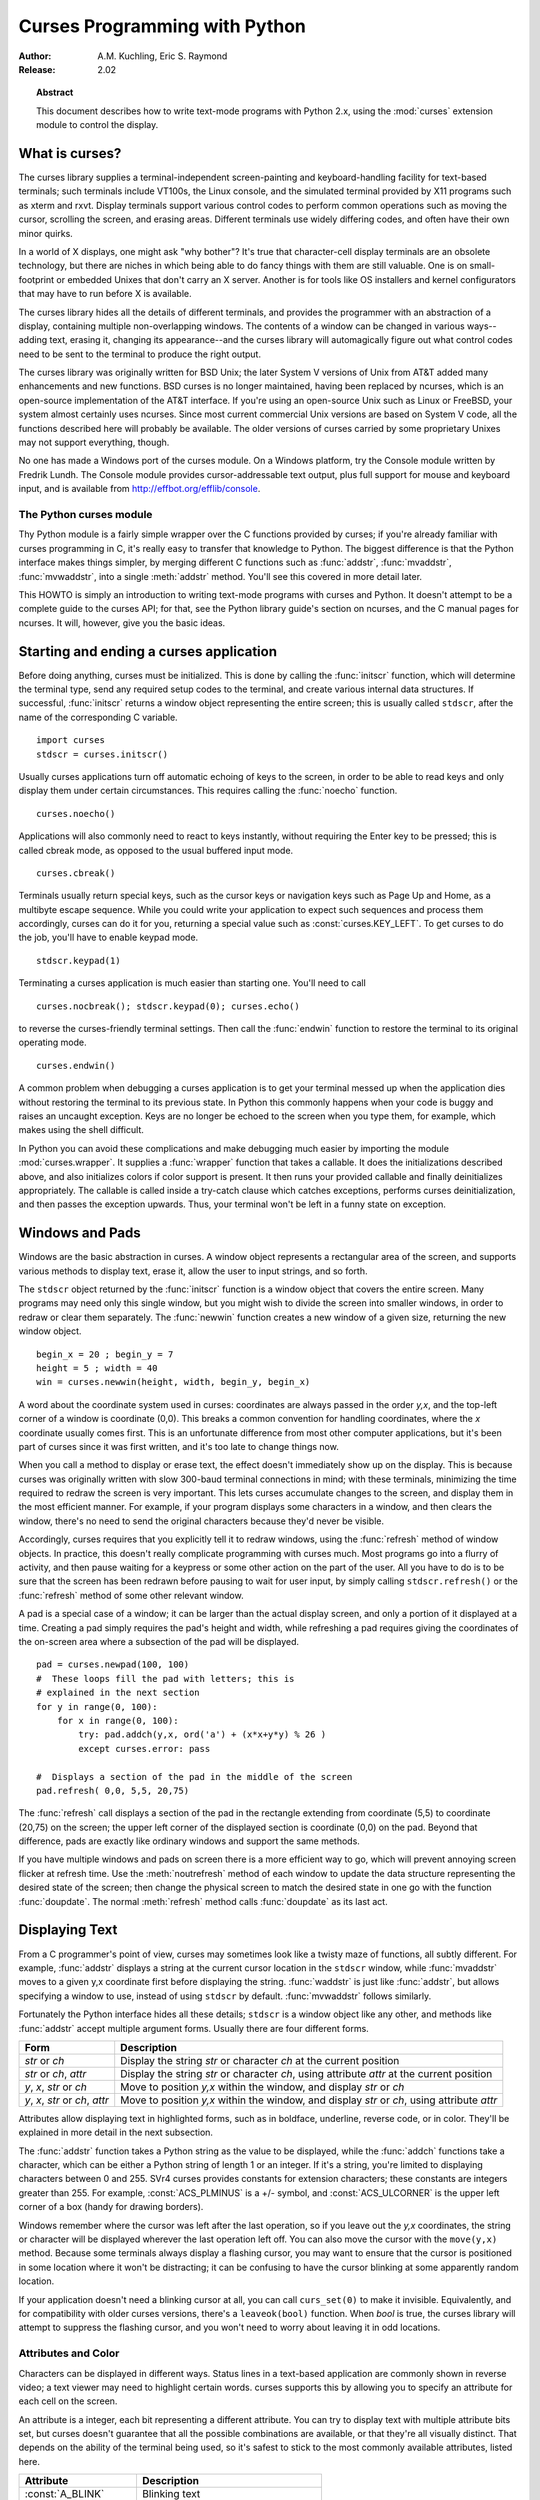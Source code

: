**********************************
  Curses Programming with Python
**********************************

:Author: A.M. Kuchling, Eric S. Raymond
:Release: 2.02


.. topic:: Abstract

   This document describes how to write text-mode programs with Python 2.x, using
   the :mod:`curses` extension module to control the display.


What is curses?
===============

The curses library supplies a terminal-independent screen-painting and
keyboard-handling facility for text-based terminals; such terminals include
VT100s, the Linux console, and the simulated terminal provided by X11 programs
such as xterm and rxvt.  Display terminals support various control codes to
perform common operations such as moving the cursor, scrolling the screen, and
erasing areas.  Different terminals use widely differing codes, and often have
their own minor quirks.

In a world of X displays, one might ask "why bother"?  It's true that
character-cell display terminals are an obsolete technology, but there are
niches in which being able to do fancy things with them are still valuable.  One
is on small-footprint or embedded Unixes that don't carry an X server.  Another
is for tools like OS installers and kernel configurators that may have to run
before X is available.

The curses library hides all the details of different terminals, and provides
the programmer with an abstraction of a display, containing multiple
non-overlapping windows.  The contents of a window can be changed in various
ways-- adding text, erasing it, changing its appearance--and the curses library
will automagically figure out what control codes need to be sent to the terminal
to produce the right output.

The curses library was originally written for BSD Unix; the later System V
versions of Unix from AT&T added many enhancements and new functions. BSD curses
is no longer maintained, having been replaced by ncurses, which is an
open-source implementation of the AT&T interface.  If you're using an
open-source Unix such as Linux or FreeBSD, your system almost certainly uses
ncurses.  Since most current commercial Unix versions are based on System V
code, all the functions described here will probably be available.  The older
versions of curses carried by some proprietary Unixes may not support
everything, though.

No one has made a Windows port of the curses module.  On a Windows platform, try
the Console module written by Fredrik Lundh.  The Console module provides
cursor-addressable text output, plus full support for mouse and keyboard input,
and is available from http://effbot.org/efflib/console.


The Python curses module
------------------------

Thy Python module is a fairly simple wrapper over the C functions provided by
curses; if you're already familiar with curses programming in C, it's really
easy to transfer that knowledge to Python.  The biggest difference is that the
Python interface makes things simpler, by merging different C functions such as
:func:`addstr`, :func:`mvaddstr`, :func:`mvwaddstr`, into a single
:meth:`addstr` method.  You'll see this covered in more detail later.

This HOWTO is simply an introduction to writing text-mode programs with curses
and Python. It doesn't attempt to be a complete guide to the curses API; for
that, see the Python library guide's section on ncurses, and the C manual pages
for ncurses.  It will, however, give you the basic ideas.


Starting and ending a curses application
========================================

Before doing anything, curses must be initialized.  This is done by calling the
:func:`initscr` function, which will determine the terminal type, send any
required setup codes to the terminal, and create various internal data
structures.  If successful, :func:`initscr` returns a window object representing
the entire screen; this is usually called ``stdscr``, after the name of the
corresponding C variable. ::

   import curses
   stdscr = curses.initscr()

Usually curses applications turn off automatic echoing of keys to the screen, in
order to be able to read keys and only display them under certain circumstances.
This requires calling the :func:`noecho` function. ::

   curses.noecho()

Applications will also commonly need to react to keys instantly, without
requiring the Enter key to be pressed; this is called cbreak mode, as opposed to
the usual buffered input mode. ::

   curses.cbreak()

Terminals usually return special keys, such as the cursor keys or navigation
keys such as Page Up and Home, as a multibyte escape sequence.  While you could
write your application to expect such sequences and process them accordingly,
curses can do it for you, returning a special value such as
:const:`curses.KEY_LEFT`.  To get curses to do the job, you'll have to enable
keypad mode. ::

   stdscr.keypad(1)

Terminating a curses application is much easier than starting one. You'll need
to call  ::

   curses.nocbreak(); stdscr.keypad(0); curses.echo()

to reverse the curses-friendly terminal settings. Then call the :func:`endwin`
function to restore the terminal to its original operating mode. ::

   curses.endwin()

A common problem when debugging a curses application is to get your terminal
messed up when the application dies without restoring the terminal to its
previous state.  In Python this commonly happens when your code is buggy and
raises an uncaught exception.  Keys are no longer be echoed to the screen when
you type them, for example, which makes using the shell difficult.

In Python you can avoid these complications and make debugging much easier by
importing the module :mod:`curses.wrapper`.  It supplies a :func:`wrapper`
function that takes a callable.  It does the initializations described above,
and also initializes colors if color support is present.  It then runs your
provided callable and finally deinitializes appropriately.  The callable is
called inside a try-catch clause which catches exceptions, performs curses
deinitialization, and then passes the exception upwards.  Thus, your terminal
won't be left in a funny state on exception.


Windows and Pads
================

Windows are the basic abstraction in curses.  A window object represents a
rectangular area of the screen, and supports various methods to display text,
erase it, allow the user to input strings, and so forth.

The ``stdscr`` object returned by the :func:`initscr` function is a window
object that covers the entire screen.  Many programs may need only this single
window, but you might wish to divide the screen into smaller windows, in order
to redraw or clear them separately. The :func:`newwin` function creates a new
window of a given size, returning the new window object. ::

   begin_x = 20 ; begin_y = 7
   height = 5 ; width = 40
   win = curses.newwin(height, width, begin_y, begin_x)

A word about the coordinate system used in curses: coordinates are always passed
in the order *y,x*, and the top-left corner of a window is coordinate (0,0).
This breaks a common convention for handling coordinates, where the *x*
coordinate usually comes first.  This is an unfortunate difference from most
other computer applications, but it's been part of curses since it was first
written, and it's too late to change things now.

When you call a method to display or erase text, the effect doesn't immediately
show up on the display.  This is because curses was originally written with slow
300-baud terminal connections in mind; with these terminals, minimizing the time
required to redraw the screen is very important.  This lets curses accumulate
changes to the screen, and display them in the most efficient manner.  For
example, if your program displays some characters in a window, and then clears
the window, there's no need to send the original characters because they'd never
be visible.

Accordingly, curses requires that you explicitly tell it to redraw windows,
using the :func:`refresh` method of window objects.  In practice, this doesn't
really complicate programming with curses much. Most programs go into a flurry
of activity, and then pause waiting for a keypress or some other action on the
part of the user.  All you have to do is to be sure that the screen has been
redrawn before pausing to wait for user input, by simply calling
``stdscr.refresh()`` or the :func:`refresh` method of some other relevant
window.

A pad is a special case of a window; it can be larger than the actual display
screen, and only a portion of it displayed at a time. Creating a pad simply
requires the pad's height and width, while refreshing a pad requires giving the
coordinates of the on-screen area where a subsection of the pad will be
displayed.   ::

   pad = curses.newpad(100, 100)
   #  These loops fill the pad with letters; this is
   # explained in the next section
   for y in range(0, 100):
       for x in range(0, 100):
           try: pad.addch(y,x, ord('a') + (x*x+y*y) % 26 )
           except curses.error: pass

   #  Displays a section of the pad in the middle of the screen
   pad.refresh( 0,0, 5,5, 20,75)

The :func:`refresh` call displays a section of the pad in the rectangle
extending from coordinate (5,5) to coordinate (20,75) on the screen; the upper
left corner of the displayed section is coordinate (0,0) on the pad.  Beyond
that difference, pads are exactly like ordinary windows and support the same
methods.

If you have multiple windows and pads on screen there is a more efficient way to
go, which will prevent annoying screen flicker at refresh time.  Use the
:meth:`noutrefresh` method of each window to update the data structure
representing the desired state of the screen; then change the physical screen to
match the desired state in one go with the function :func:`doupdate`.  The
normal :meth:`refresh` method calls :func:`doupdate` as its last act.


Displaying Text
===============

From a C programmer's point of view, curses may sometimes look like a twisty
maze of functions, all subtly different.  For example, :func:`addstr` displays a
string at the current cursor location in the ``stdscr`` window, while
:func:`mvaddstr` moves to a given y,x coordinate first before displaying the
string. :func:`waddstr` is just like :func:`addstr`, but allows specifying a
window to use, instead of using ``stdscr`` by default. :func:`mvwaddstr` follows
similarly.

Fortunately the Python interface hides all these details; ``stdscr`` is a window
object like any other, and methods like :func:`addstr` accept multiple argument
forms.  Usually there are four different forms.

+---------------------------------+-----------------------------------------------+
| Form                            | Description                                   |
+=================================+===============================================+
| *str* or *ch*                   | Display the string *str* or character *ch* at |
|                                 | the current position                          |
+---------------------------------+-----------------------------------------------+
| *str* or *ch*, *attr*           | Display the string *str* or character *ch*,   |
|                                 | using attribute *attr* at the current         |
|                                 | position                                      |
+---------------------------------+-----------------------------------------------+
| *y*, *x*, *str* or *ch*         | Move to position *y,x* within the window, and |
|                                 | display *str* or *ch*                         |
+---------------------------------+-----------------------------------------------+
| *y*, *x*, *str* or *ch*, *attr* | Move to position *y,x* within the window, and |
|                                 | display *str* or *ch*, using attribute *attr* |
+---------------------------------+-----------------------------------------------+

Attributes allow displaying text in highlighted forms, such as in boldface,
underline, reverse code, or in color.  They'll be explained in more detail in
the next subsection.

The :func:`addstr` function takes a Python string as the value to be displayed,
while the :func:`addch` functions take a character, which can be either a Python
string of length 1 or an integer.  If it's a string, you're limited to
displaying characters between 0 and 255.  SVr4 curses provides constants for
extension characters; these constants are integers greater than 255.  For
example, :const:`ACS_PLMINUS` is a +/- symbol, and :const:`ACS_ULCORNER` is the
upper left corner of a box (handy for drawing borders).

Windows remember where the cursor was left after the last operation, so if you
leave out the *y,x* coordinates, the string or character will be displayed
wherever the last operation left off.  You can also move the cursor with the
``move(y,x)`` method.  Because some terminals always display a flashing cursor,
you may want to ensure that the cursor is positioned in some location where it
won't be distracting; it can be confusing to have the cursor blinking at some
apparently random location.

If your application doesn't need a blinking cursor at all, you can call
``curs_set(0)`` to make it invisible.  Equivalently, and for compatibility with
older curses versions, there's a ``leaveok(bool)`` function.  When *bool* is
true, the curses library will attempt to suppress the flashing cursor, and you
won't need to worry about leaving it in odd locations.


Attributes and Color
--------------------

Characters can be displayed in different ways.  Status lines in a text-based
application are commonly shown in reverse video; a text viewer may need to
highlight certain words.  curses supports this by allowing you to specify an
attribute for each cell on the screen.

An attribute is a integer, each bit representing a different attribute.  You can
try to display text with multiple attribute bits set, but curses doesn't
guarantee that all the possible combinations are available, or that they're all
visually distinct.  That depends on the ability of the terminal being used, so
it's safest to stick to the most commonly available attributes, listed here.

+----------------------+--------------------------------------+
| Attribute            | Description                          |
+======================+======================================+
| :const:`A_BLINK`     | Blinking text                        |
+----------------------+--------------------------------------+
| :const:`A_BOLD`      | Extra bright or bold text            |
+----------------------+--------------------------------------+
| :const:`A_DIM`       | Half bright text                     |
+----------------------+--------------------------------------+
| :const:`A_REVERSE`   | Reverse-video text                   |
+----------------------+--------------------------------------+
| :const:`A_STANDOUT`  | The best highlighting mode available |
+----------------------+--------------------------------------+
| :const:`A_UNDERLINE` | Underlined text                      |
+----------------------+--------------------------------------+

So, to display a reverse-video status line on the top line of the screen, you
could code::

   stdscr.addstr(0, 0, "Current mode: Typing mode",
   	      curses.A_REVERSE)
   stdscr.refresh()

The curses library also supports color on those terminals that provide it, The
most common such terminal is probably the Linux console, followed by color
xterms.

To use color, you must call the :func:`start_color` function soon after calling
:func:`initscr`, to initialize the default color set (the
:func:`curses.wrapper.wrapper` function does this automatically).  Once that's
done, the :func:`has_colors` function returns TRUE if the terminal in use can
actually display color.  (Note: curses uses the American spelling 'color',
instead of the Canadian/British spelling 'colour'.  If you're used to the
British spelling, you'll have to resign yourself to misspelling it for the sake
of these functions.)

The curses library maintains a finite number of color pairs, containing a
foreground (or text) color and a background color.  You can get the attribute
value corresponding to a color pair with the :func:`color_pair` function; this
can be bitwise-OR'ed with other attributes such as :const:`A_REVERSE`, but
again, such combinations are not guaranteed to work on all terminals.

An example, which displays a line of text using color pair 1::

   stdscr.addstr( "Pretty text", curses.color_pair(1) )
   stdscr.refresh()

As I said before, a color pair consists of a foreground and background color.
:func:`start_color` initializes 8 basic colors when it activates color mode.
They are: 0:black, 1:red, 2:green, 3:yellow, 4:blue, 5:magenta, 6:cyan, and
7:white.  The curses module defines named constants for each of these colors:
:const:`curses.COLOR_BLACK`, :const:`curses.COLOR_RED`, and so forth.

The ``init_pair(n, f, b)`` function changes the definition of color pair *n*, to
foreground color f and background color b.  Color pair 0 is hard-wired to white
on black, and cannot be changed.

Let's put all this together. To change color 1 to red text on a white
background, you would call::

   curses.init_pair(1, curses.COLOR_RED, curses.COLOR_WHITE)

When you change a color pair, any text already displayed using that color pair
will change to the new colors.  You can also display new text in this color
with::

   stdscr.addstr(0,0, "RED ALERT!", curses.color_pair(1) )

Very fancy terminals can change the definitions of the actual colors to a given
RGB value.  This lets you change color 1, which is usually red, to purple or
blue or any other color you like.  Unfortunately, the Linux console doesn't
support this, so I'm unable to try it out, and can't provide any examples.  You
can check if your terminal can do this by calling :func:`can_change_color`,
which returns TRUE if the capability is there.  If you're lucky enough to have
such a talented terminal, consult your system's man pages for more information.


User Input
==========

The curses library itself offers only very simple input mechanisms. Python's
support adds a text-input widget that makes up some of the lack.

The most common way to get input to a window is to use its :meth:`getch` method.
:meth:`getch` pauses and waits for the user to hit a key, displaying it if
:func:`echo` has been called earlier.  You can optionally specify a coordinate
to which the cursor should be moved before pausing.

It's possible to change this behavior with the method :meth:`nodelay`. After
``nodelay(1)``, :meth:`getch` for the window becomes non-blocking and returns
``curses.ERR`` (a value of -1) when no input is ready.  There's also a
:func:`halfdelay` function, which can be used to (in effect) set a timer on each
:meth:`getch`; if no input becomes available within the number of milliseconds
specified as the argument to :func:`halfdelay`, curses raises an exception.

The :meth:`getch` method returns an integer; if it's between 0 and 255, it
represents the ASCII code of the key pressed.  Values greater than 255 are
special keys such as Page Up, Home, or the cursor keys. You can compare the
value returned to constants such as :const:`curses.KEY_PPAGE`,
:const:`curses.KEY_HOME`, or :const:`curses.KEY_LEFT`.  Usually the main loop of
your program will look something like this::

   while 1:
       c = stdscr.getch()
       if c == ord('p'): PrintDocument()
       elif c == ord('q'): break  # Exit the while()
       elif c == curses.KEY_HOME: x = y = 0

The :mod:`curses.ascii` module supplies ASCII class membership functions that
take either integer or 1-character-string arguments; these may be useful in
writing more readable tests for your command interpreters.  It also supplies
conversion functions  that take either integer or 1-character-string arguments
and return the same type.  For example, :func:`curses.ascii.ctrl` returns the
control character corresponding to its argument.

There's also a method to retrieve an entire string, :const:`getstr()`.  It isn't
used very often, because its functionality is quite limited; the only editing
keys available are the backspace key and the Enter key, which terminates the
string.  It can optionally be limited to a fixed number of characters. ::

   curses.echo()            # Enable echoing of characters

   # Get a 15-character string, with the cursor on the top line 
   s = stdscr.getstr(0,0, 15)  

The Python :mod:`curses.textpad` module supplies something better. With it, you
can turn a window into a text box that supports an Emacs-like set of
keybindings.  Various methods of :class:`Textbox` class support editing with
input validation and gathering the edit results either with or without trailing
spaces.   See the library documentation on :mod:`curses.textpad` for the
details.


For More Information
====================

This HOWTO didn't cover some advanced topics, such as screen-scraping or
capturing mouse events from an xterm instance.  But the Python library page for
the curses modules is now pretty complete.  You should browse it next.

If you're in doubt about the detailed behavior of any of the ncurses entry
points, consult the manual pages for your curses implementation, whether it's
ncurses or a proprietary Unix vendor's.  The manual pages will document any
quirks, and provide complete lists of all the functions, attributes, and
:const:`ACS_\*` characters available to you.

Because the curses API is so large, some functions aren't supported in the
Python interface, not because they're difficult to implement, but because no one
has needed them yet.  Feel free to add them and then submit a patch.  Also, we
don't yet have support for the menus or panels libraries associated with
ncurses; feel free to add that.

If you write an interesting little program, feel free to contribute it as
another demo.  We can always use more of them!

The ncurses FAQ: http://dickey.his.com/ncurses/ncurses.faq.html

